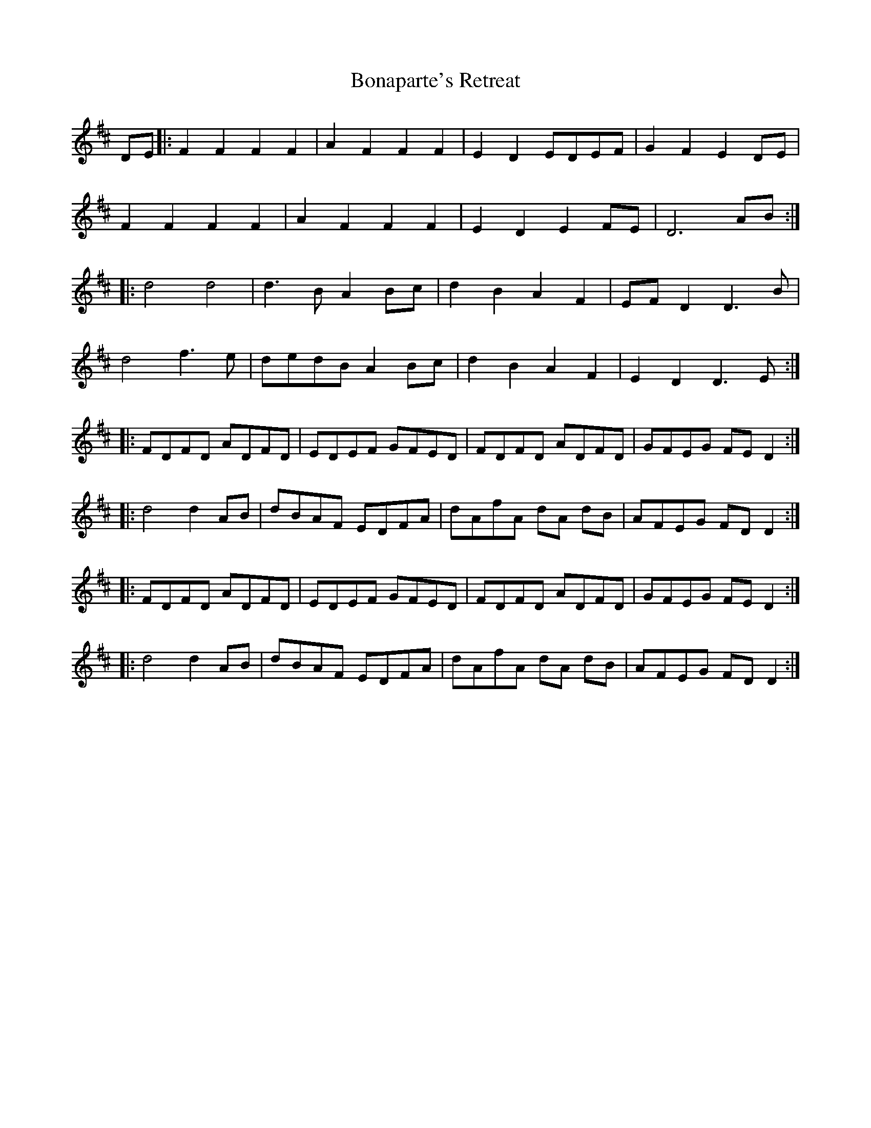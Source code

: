 X: 4399
T: Bonaparte's Retreat
R: march
M: 
K: Dmajor
DE|:F2F2F2F2|A2F2F2F2|E2D2EDEF|G2F2 E2 DE|
F2F2 F2F2|A2F2 F2F2|E2D2 E2FE|D6 AB:|
|:d4 d4|d3 B A2 Bc|d2 B2 A2 F2|EF D2 D3 B|
d4 f3 e|dedB A2 Bc|d2 B2 A2 F2|E2 D2 D3 E:|
|:FDFD ADFD|EDEF GFED|FDFD ADFD|GFEG FE D2:|
|:d4 d2 AB|dBAF EDFA|dAfA dA dB|AFEG FD D2:|
|:FDFD ADFD|EDEF GFED|FDFD ADFD|GFEG FE D2:|
|:d4 d2 AB|dBAF EDFA|dAfA dA dB|AFEG FD D2:|

